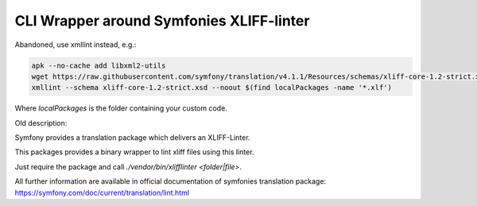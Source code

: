 CLI Wrapper around Symfonies XLIFF-linter
=========================================

Abandoned, use xmllint instead, e.g.:

.. code-block:: bash

   apk --no-cache add libxml2-utils
   wget https://raw.githubusercontent.com/symfony/translation/v4.1.1/Resources/schemas/xliff-core-1.2-strict.xsd
   xmllint --schema xliff-core-1.2-strict.xsd --noout $(find localPackages -name '*.xlf')

Where `localPackages` is the folder containing your custom code.

Old description:

Symfony provides a translation package which delivers an XLIFF-Linter.

This packages provides a binary wrapper to lint xliff files using this linter.

Just require the package and call `./vendor/bin/xlifflinter <folder|file>`.

All further information are available in official documentation of symfonies
translation package: https://symfony.com/doc/current/translation/lint.html

